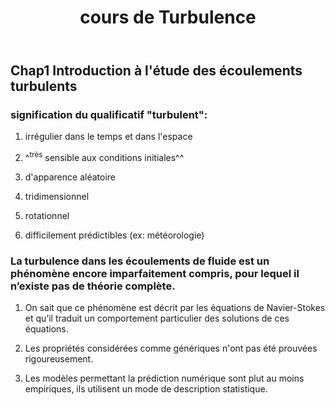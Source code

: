 #+TITLE: cours de Turbulence

** Chap1 Introduction à l'étude des écoulements turbulents

*** signification du qualificatif "turbulent":
**** irrégulier dans le temps et dans l'espace
**** ^^très sensible aux conditions initiales^^
**** d'apparence aléatoire
**** tridimensionnel
**** rotationnel
**** difficilement prédictibles (ex: météorologie)
*** La turbulence dans les écoulements de fluide est un phénomène encore imparfaitement compris, pour lequel il n’existe pas de théorie complète.
**** On sait que ce phénomène est décrit par les équations de Navier-Stokes et qu’il traduit un comportement particulier des solutions de ces équations.
**** Les propriétés considérées comme génériques n'ont pas été prouvées rigoureusement.
**** Les modèles permettant la prédiction numérique sont plut au moins empiriques, ils utilisent un mode de description statistique.
